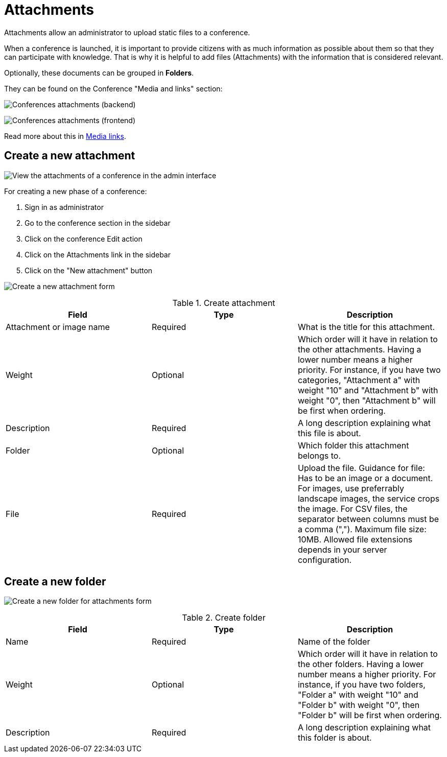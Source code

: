 = Attachments

Attachments allow an administrator to upload static files to a conference.

When a conference is launched, it is important to provide citizens with as much information as possible about them so
that they can participate with knowledge. That is why it is helpful to add files (Attachments) with the information that
is considered relevant.

Optionally, these documents can be grouped in *Folders*.

They can be found on the Conference "Media and links" section:

image:spaces/conferences/attachments.png[Conferences attachments (backend)]

image:spaces/conferences/media_links_frontend.png[Conferences attachments (frontend)]

Read more about this in xref:admin:spaces/conferences/media_links.adoc[Media links].

== Create a new attachment

image:spaces/attachments_admin.png[View the attachments of a conference in the admin interface]

For creating a new phase of a conference:

. Sign in as administrator
. Go to the conference section in the sidebar
. Click on the conference Edit action
. Click on the Attachments link in the sidebar
. Click on the "New attachment" button

image:spaces/attachments_new_form.png[Create a new attachment form]

.Create attachment
|===
|Field |Type |Description

|Attachment or image name
|Required
|What is the title for this attachment.

|Weight
|Optional
|Which order will it have in relation to the other attachments. Having a lower number means a higher priority. For instance, if you have two categories, "Attachment a" with weight "10" and "Attachment b" with weight "0", then "Attachment b" will be first when ordering.

|Description
|Required
|A long description explaining what this file is about.

|Folder
|Optional
|Which folder this attachment belongs to.

|File
|Required
|Upload the file. Guidance for file: Has to be an image or a document. For images, use preferrably landscape images, the
service crops the image. For CSV files, the separator between columns must be a comma (","). Maximum file size: 10MB. Allowed
file extensions depends in your server configuration.
|===

== Create a new folder

image:spaces/attachments_new_folder_form.png[Create a new folder for attachments form]

.Create folder
|===
|Field |Type |Description

|Name
|Required
|Name of the folder

|Weight
|Optional
|Which order will it have in relation to the other folders. Having a lower number means a higher priority. For instance, if you have two folders, "Folder a" with weight "10" and "Folder b" with weight "0", then "Folder b" will be first when ordering.

|Description
|Required
|A long description explaining what this folder is about.
|===
